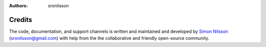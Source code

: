 :Authors: - sronilsson

Credits
==========================================================


The code, documentation, and support channels is written and maintained and developed by `Simon Nilsson <https://github.com/sronilsson>`_ (sronilsson@gmail.com) with help from the the collaborative and friendly open-source community.